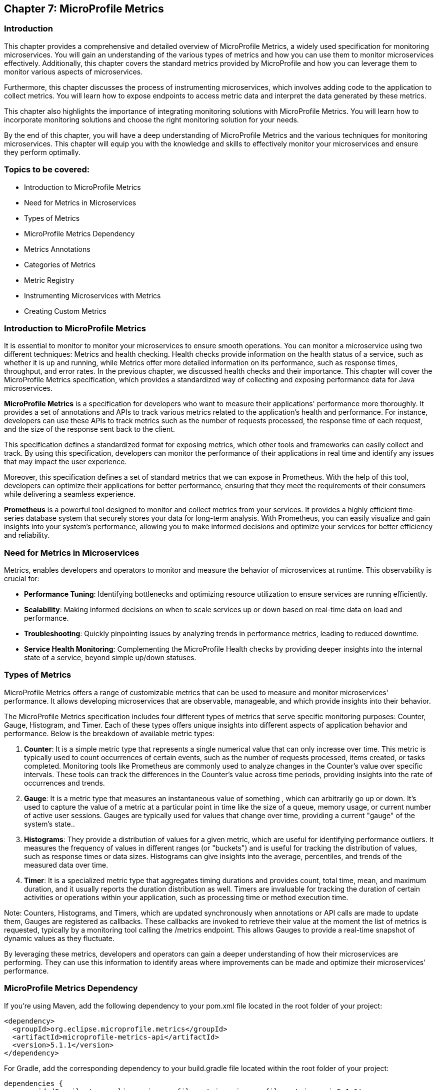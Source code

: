 == Chapter 7: MicroProfile Metrics

=== Introduction

This chapter provides a comprehensive and detailed overview of MicroProfile Metrics, a widely used specification for monitoring microservices. You will gain an understanding of the various types of metrics and how you can use them to monitor microservices effectively. Additionally, this chapter covers the standard metrics provided by MicroProfile and how you can leverage them to monitor various aspects of microservices.

Furthermore, this chapter discusses the process of instrumenting microservices, which involves adding code to the application to collect metrics. You will learn how to expose endpoints to access metric data and interpret the data generated by these metrics.

This chapter also highlights the importance of integrating monitoring solutions with MicroProfile Metrics. You will learn how to incorporate monitoring solutions and choose the right monitoring solution for your needs.

By the end of this chapter, you will have a deep understanding of MicroProfile Metrics and the various techniques for monitoring microservices. This chapter will equip you with the knowledge and skills to effectively monitor your microservices and ensure they perform optimally.

=== Topics to be covered:

- Introduction to MicroProfile Metrics
- Need for Metrics in Microservices
- Types of Metrics
- MicroProfile Metrics Dependency
- Metrics Annotations
- Categories of Metrics
- Metric Registry
- Instrumenting Microservices with Metrics
- Creating Custom Metrics

=== Introduction to MicroProfile Metrics

It is essential to monitor to monitor your microservices to ensure smooth operations. You can monitor a microservice using two different techniques: Metrics and health checking. Health checks provide information on the health status of a service, such as whether it is up and running, while Metrics offer more detailed information on its performance, such as response times, throughput, and error rates. In the previous chapter, we discussed health checks and their importance. This chapter will cover the MicroProfile Metrics specification, which provides a standardized way of collecting and exposing performance data for Java microservices.

*MicroProfile Metrics* is a specification for developers who want to measure their applications' performance more thoroughly. It provides a set of annotations and APIs to track various metrics related to the application's health and performance. For instance, developers can use these APIs to track metrics such as the number of requests processed, the response time of each request, and the size of the response sent back to the client. 

This specification defines a standardized format for exposing metrics, which other tools and frameworks can easily collect and track. By using this specification, developers can monitor the performance of their applications in real time and identify any issues that may impact the user experience. 

Moreover, this specification defines a set of standard metrics that we can expose in Prometheus. With the help of this tool, developers can optimize their applications for better performance, ensuring that they meet the requirements of their consumers while delivering a seamless experience.

*Prometheus* is a powerful tool designed to monitor and collect metrics from your services. It provides a highly efficient time-series database system that securely stores your data for long-term analysis. With Prometheus, you can easily visualize and gain insights into your system's performance, allowing you to make informed decisions and optimize your services for better efficiency and reliability.
  
=== Need for Metrics in Microservices

Metrics, enables developers and operators to monitor and measure the behavior of microservices at runtime. This observability is crucial for:

- *Performance Tuning*: Identifying bottlenecks and optimizing resource utilization to ensure services are running efficiently.
- *Scalability*: Making informed decisions on when to scale services up or down based on real-time data on load and performance.
- *Troubleshooting*: Quickly pinpointing issues by analyzing trends in performance metrics, leading to reduced downtime.
- *Service Health Monitoring*: Complementing the MicroProfile Health checks by providing deeper insights into the internal state of a service, beyond simple up/down statuses.

=== Types of Metrics

MicroProfile Metrics offers a range of customizable metrics that can be used to measure and monitor microservices' performance. It allows developing microservices that are observable, manageable, and which provide insights into their behavior. 

The MicroProfile Metrics specification includes four different types of metrics that serve specific monitoring purposes: Counter, Gauge, Histogram, and Timer. Each of these types offers unique insights into different aspects of application behavior and performance. Below is the breakdown of available metric types:

1. *Counter*: It is a simple metric type that represents a single numerical value that can only increase over time. This metric is typically used to count occurrences of certain events, such as the number of requests processed, items created, or tasks completed. Monitoring tools like Prometheus are commonly used to analyze changes in the Counter's value over specific intervals. These tools can track the differences in the Counter's value across time periods, providing insights into the rate of occurrences and trends. 

2. *Gauge*: It is a metric type that measures an instantaneous value of something , which can arbitrarily go up or down. It’s used to capture the value of a metric at a particular point in time like the size of a queue, memory usage, or current number of active user sessions. Gauges are typically used for values that change over time, providing a current "gauge" of the system's state..

3. *Histograms*: They provide a distribution of values for a given metric, which are useful for identifying performance outliers. It measures the frequency of values in different ranges (or "buckets") and is useful for tracking the distribution of values, such as response times or data sizes. Histograms can give insights into the average, percentiles, and trends of the measured data over time.

4. *Timer*: It is a specialized metric type that aggregates timing durations and provides count, total time, mean, and maximum duration, and it usually reports the duration distribution as well. Timers are invaluable for tracking the duration of certain activities or operations within your application, such as processing time or method execution time.

Note: Counters, Histograms, and Timers, which are updated synchronously when annotations or API calls are made to update them, Gauges are registered as callbacks. These callbacks are invoked to retrieve their value at the moment the list of metrics is requested, typically by a monitoring tool calling the /metrics endpoint. This allows Gauges to provide a real-time snapshot of dynamic values as they fluctuate.

By leveraging these metrics, developers and operators can gain a deeper understanding of how their microservices are performing. They can use this information to identify areas where improvements can be made and optimize their microservices' performance. 

=== MicroProfile Metrics Dependency

If you're using Maven, add the following dependency to your pom.xml file located in the root folder of your project:

[source, xml]
----
<dependency>
  <groupId>org.eclipse.microprofile.metrics</groupId>
  <artifactId>microprofile-metrics-api</artifactId>
  <version>5.1.1</version>
</dependency>
----

For Gradle, add the corresponding dependency to your build.gradle file located within the root folder of your project:

[source]
----
dependencies {
    providedCompile 'org.eclipse.microprofile.metrics:microprofile-metrics-api:5.1.1'
}
----
  
=== Metrics Annotations

MicroProfile Metrics defines a set of annotations to be used for exposing metrics. These annotations can be used on classes, methods, or fields. Table 7-1 shows the list of Metrics Annotation along with their descriptions.

[options="header", cols="2,5"]
|===
| Annotation | Description

| `@Timed`
| It times how long a method takes to execute and exposes this information as a metric.

| `@Counted`
| It tracks how many times a method is invoked and exposes this information as a metric.

| `@Gauge`
| It allows you to expose a custom metric that can be any value. It is useful for exposing application-specific metrics.
|===

Besides annotations, MicroProfile Metrics also defines a set of programmatic APIs for working with metrics. These APIs can be used to register custom metrics or access existing metrics.

=== Categories of Metrics

In MicroProfile Metrics, metrics are organized into three distinct scopes: Base, Vendor, and Application. This categorization is designed to clearly separate metrics by their origin and relevance, making it easier for developers and operators to monitor and manage the performance of their microservices. Each scope serves a specific purpose and contains a different set of metrics:

- *Base Metrics* are common to all applications, such as the number of CPUs or the amount of free memory. These metrics provide essential information about the underlying Java Virtual Machine (JVM) and the core libraries that are common across all MicroProfile applications. Base metrics typically include JVM-specific metrics such as memory usage, CPU load, thread counts, and garbage collection statistics. The intention behind base metrics is to offer a consistent set of low-level metrics that are universally applicable and useful for monitoring the health and performance of the JVM itself, which is the foundation upon which all MicroProfile applications run. 
Base metrics are exposed under the path `/metrics?scope=base`.

- *Application Metrics* are specific to an application, they are defined by the developers of the MicroProfile applications themselves. These are custom metrics that are specific to the business logic or operational aspects of the application. Developers use annotations or programmatic APIs to create and register these metrics, tailoring them to monitor the performance and behavior of their application's unique functionalities. Application metrics enable developers to gain insights into the runtime characteristics of their application, such as the number of transactions processed, response times for specific endpoints, or the rate of specific business events. 
Application metrics are exposed under the path `/metrics?scope=application`.

- *Vendor Metrics* are specific to a particular vendor or technology. These metrics provide insights into the performance and behavior of the runtime's internal components and extensions. Since different MicroProfile implementations may offer additional features or optimize certain areas differently, vendor metrics can vary widely between runtimes. They allow runtime vendors to expose unique metrics that are relevant to their implementation, offering users the ability to monitor vendor-specific aspects of their applications.
Application metrics are exposed under the path `/metrics?scope=vendor`.

Besides the standard metrics above, MicroProfile Metrics also supports custom metrics. You can use custom metrics to track application-specific information not covered by the standard metrics.

Note: In version 5.x, base metrics have become optional. This allows for flexibility in environments where these metrics may not be necessary or where they can be sourced from alternative monitoring tools.

=== Metric Registry

The *MetricRegistry* component acts as a container for storing and managing metrics within an application. It provides a structured way to collect, organize, and access various types of metrics (e.g., counters, gauges, histograms, timers, and metered metrics) for monitoring the behavior and performance of applications. It offers a centralized repository where metrics can be registered, updated, and retrieved. This allows applications to consistently monitor critical operational and performance statistics.

==== Types of Metric Registries

MicroProfile Metrics defines several types of registries, categorized by their scope:

- Application Scope (`MetricRegistry.Type.APPLICATION`): Contains custom metrics that are specific to the application. These are typically the metrics that developers explicitly create and register to monitor application-specific behaviors.

- Base Scope (`MetricRegistry.Type.BASE`): Contains metrics that are fundamental and common across all MicroProfile applications. These metrics provide basic information about the underlying JVM and application server.

- Vendor Scope (`MetricRegistry.Type.VENDOR`): Contains metrics that are specific to the implementation of the MicroProfile platform being used. These metrics offer insights into vendor-specific features and optimizations.

A metric registry is created as per the above scopes to enable the organization of metrics based on their origin and relevance.

==== Instrumenting Microservices with MicroProfile Metrics

Instrumenting microservices with MicroProfile Metrics enables developers to gain detailed insights into their application's operational health and performance. This level of observability is essential for maintaining scalable and resilient microservice architectures in dynamic environments.

==== Tracking response time using `@Timed`

MicroProfile Metrics also allows you to track a method's response time as a timed metric. The code example below shows how to use the @Timed annotation to track the response time.

[source]
----
import org.eclipse.microprofile.metrics.annotation.Timed;
// …

public class ProductResource {

    // …
    // Expose the response time as a timer metric
    @Timed(name = "productLookupTime",
            tags = {"method=getProduct"},
            absolute = true, 
            description = "Time spent lookup up a products")
    public Product getProduct(@PathParam("id") Long productId) {
        return productService.getProduct(productId);
    }

    // …
----
  
It will expose a metric called `productLookupTime`, which will track the amount of time spent in the `getProduct()` method in seconds.
You can visit the following URL `++https://localhost:<port>/metrics?scope=application++` (Replace `<port>` with the actual port where the server is running) to see the response time of this method as below:

[source]
----
…
# HELP productLookupTime_seconds_max Time needed to lookup for a products
# TYPE productLookupTime_seconds_max gauge
productLookupTime_seconds_max{method="getProduct",mp_scope="application",} 0.002270643
…
----

==== Tracking number of invocations using `@Counted`

MicroProfile Metrics also allows you to track the number of invocations of a method as a counter metric. The code example below shows how to use the `@Counted` annotation to track the invocation count.

[source, java]
----
import org.eclipse.microprofile.metrics.Metrics;

public class ProductResource {

    // Expose the invocation count as a counter metric
    @Counted(name = "productAccessCount",
        absolute = true,
        description = "Number of times the list of products is requested")
    public Response getProducts() {
       // Method implementation
       // ....
    }
}
----
  
In the example above, the `@Counted` annotation tells MicroProfile Metrics to track the number of invocations of the `getProducts()` method and expose this metric as a counter. The name, and description of the metric can also be specified. 
You can visit the following URL `++https://localhost:<port>/metrics?scope=application++` (Replace `<port>` with the actual port where the server is running) to see the number of times this method is called as below:

[source]
----
…
# HELP productAccessCount_total Number of times the list of products is requested
# TYPE productAccessCount_total counter
productAccessCount_total{mp_scope="application",} 3.0
…
----

=== Creating a Custom Metric

Creating a custom metric to track the number of products in a catalog involves using the MicroProfile Metrics API. This custom metric can be implemented as a gauge, which measures an instantaneous value (in this case, the current number of products in the catalog). 

[source, java]
----
import org.eclipse.microprofile.metrics.annotation.Gauge;
… 

@Path("/products")
@ApplicationScoped
public class ProductResource {
  // … 
   
  @GET
  @Path("/count")
  @Produces(MediaType.APPLICATION_JSON)
  @Gauge(name = "productCatalogSize", 
    unit = "none", 
  description = "Current number of products in the catalog")
  public long getProductCount() {
     return productCatalogSize;
  }
}
----

The gauge metric `productCatalogSize` can be accessed through the following endpoint: 

`/metrics?name=io_microprofile_tutorial_store_product_resource_ProductResource_productCatalogSize`

This custom metric implementation provides a real-time insight into the size of your product catalog, which can be invaluable for monitoring the scale of your service's data and understanding its behavior over time.

Vendors may, by their own implementation, support `/metrics?name=<name>` to directly retrieve that metric from all scopes. However, the specification itself only illustrates `/metrics?scope=<scope>&name=<name>`.

=== Summary

This Chapter delved into the intricacies of MicroProfile Metrics, illuminating its role as a pivotal specification for efficiently monitoring microservices. Now you are equipped with a thorough understanding of diverse metric types and their application for monitoring microservice performance. This chapter highlighted the need for regular microservice monitoring via metrics and health checks, emphasizing metrics for detailed performance insights such as response times and throughput. Through practical examples, this chapter showcases how to instrument microservices with MicroProfile Metrics, leveraging standard metrics, and creating custom metrics to monitor microservices comprehensively.
